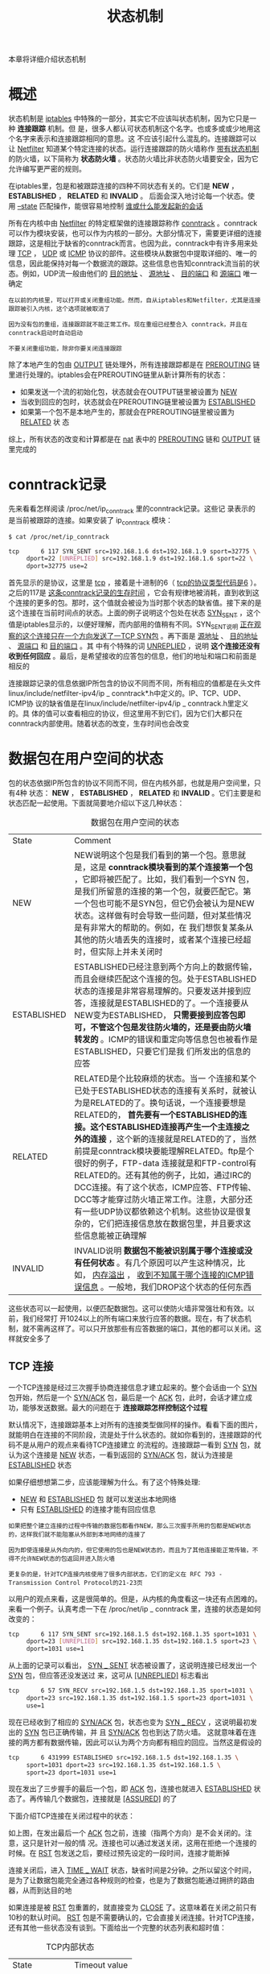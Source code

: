 #+TITLE: 状态机制
#+HTML_HEAD: <link rel="stylesheet" type="text/css" href="css/main.css" />
#+HTML_LINK_UP: block_chain.html   
#+HTML_LINK_HOME: iptables.html
#+OPTIONS: num:nil timestamp:nil

本章将详细介绍状态机制

* 概述
  状态机制是 _iptables_ 中特殊的一部分，其实它不应该叫状态机制，因为它只是一种 *连接跟踪* 机制。但 是，很多人都认可状态机制这个名字。也或多或或少地用这个名字来表示和连接跟踪相同的意思。这 不应该引起什么混乱的。连接跟踪可以让 _Netfilter_ 知道某个特定连接的状态。运行连接跟踪的防火墙称作 _带有状态机制_ 的防火墙，以下简称为 *状态防火墙* 。状态防火墙比非状态防火墙要安全，因为它允许编写更严密的规则。
  
  在iptables里，包是和被跟踪连接的四种不同状态有关的。它们是 *NEW* ， *ESTABLISHED* ， *RELATED* 和 *INVALID* 。 后面会深入地讨论每一个状态。使用 _--state_ 匹配操作，能很容易地控制  _谁或什么能发起新的会话_ 
  
  所有在内核中由 _Netfilter_ 的特定框架做的连接跟踪称作 _conntrack_ 。conntrack可以作为模块安装，也可以作为内核的一部分。大部分情况下，需要更详细的连接跟踪，这是相比于缺省的conntrack而言。也因为此，conntrack中有许多用来处理 _TCP_ ， _UDP_ 或 _ICMP_ 协议的部件。这些模块从数据包中提取详细的、唯一的信息，因此能保持对每一个数据流的跟踪。这些信息也告知conntrack流当前的状态。例如，UDP流一般由他们的 _目的地址_ 、 _源地址_ 、 _目的端口_ 和 _源端口_ 唯一确定
  
  #+BEGIN_EXAMPLE
  在以前的内核里，可以打开或关闭重组功能。然而，自从iptables和Netfilter，尤其是连接跟踪被引入内核，这个选项就被取消了
  
  因为没有包的重组，连接跟踪就不能正常工作。现在重组已经整合入 conntrack，并且在conntrack启动时自动启动
  
  不要关闭重组功能，除非你要关闭连接跟踪
  #+END_EXAMPLE
  
  除了本地产生的包由 _OUTPUT_ 链处理外，所有连接跟踪都是在 _PREROUTING_ 链里进行处理的。iptables会在PREROUTING链里从新计算所有的状态：
+ 如果发送一个流的初始化包，状态就会在OUTPUT链里被设置为 _NEW_
+ 当收到回应的包时，状态就会在PREROUTING链里被设置为 _ESTABLISHED_
+ 如果第一个包不是本地产生的，那就会在PREROUTING链里被设置为 _RELATED_ 状 态
  
综上，所有状态的改变和计算都是在 _nat_ 表中的 _PREROUTING_ 链和 _OUTPUT_ 链里完成的

* conntrack记录
  先来看看怎样阅读 /proc/net/ip_conntrack 里的conntrack记录。这些记 录表示的是当前被跟踪的连接。如果安装了 ip_conntrack 模块：
  #+BEGIN_SRC sh
  $ cat /proc/net/ip_conntrack

  tcp      6 117 SYN_SENT src=192.168.1.6 dst=192.168.1.9 sport=32775 \
       dport=22 [UNREPLIED] src=192.168.1.9 dst=192.168.1.6 sport=22 \
       dport=32775 use=2
  #+END_SRC
  
  首先显示的是协议，这里是 _tcp_ ，接着是十进制的6（ _tcp的协议类型代码是6_ ）。之后的117是 _这条conntrack记录的生存时间_ ，它会有规律地被消耗，直到收到这个连接的更多的包。那时，这个值就会被设为当时那个状态的缺省值。接下来的是这个连接在当前时间点的状态。上面的例子说明这个包处在状态  _SYN_SENT_ ，这个值是iptables显示的，以便好理解，而内部用的值稍有不同。SYN_SENT说明 _正在观 察的这个连接只在一个方向发送了一TCP SYN包_ 。再下面是 _源地址_ 、 _目的地址_ 、 _源端口_ 和 _目的端口_ 。其 中有个特殊的词 _UNREPLIED_ ，说明 *这个连接还没有收到任何回应* 。最后，是希望接收的应答包的信息，他们的地址和端口和前面是相反的
  
  连接跟踪记录的信息依据IP所包含的协议不同而不同，所有相应的值都是在头文件linux/include/netfilter-ipv4/ip _ conntrack*.h中定义的。IP、TCP、UDP、ICMP协 议的缺省值是在linux/include/netfilter-ipv4/ip _ conntrack.h里定义的。具 体的值可以查看相应的协议，但这里用不到它们，因为它们大都只在conntrack内部使用。随着状态的改变，生存时间也会改变
  
* 数据包在用户空间的状态
  包的状态依据IP所包含的协议不同而不同，但在内核外部，也就是用户空间里，只有4种 状态： *NEW* ， *ESTABLISHED* ， *RELATED* 和 *INVALID* 。它们主要是和状态匹配一起使用。下面就简要地介绍以下这几种状态： 
  
  #+CAPTION: 数据包在用户空间的状态
  #+ATTR_HTML: :border 1 :rules all :frame boader  
  | State       | Comment                                                                                                                                                                                                                                                                                                                                                                                                                                                                                                                                                                                       |
  | NEW         | NEW说明这个包是我们看到的第一个包。意思就是，这是 *conntrack模块看到的某个连接第一个包* ，它即将被匹配了。比如，我们看到一个SYN 包，是我们所留意的连接的第一个包，就要匹配它。第一个包也可能不是SYN包，但它仍会被认为是NEW状态。这样做有时会导致一些问题，但对某些情况是有非常大的帮助的。例如，在 我们想恢复某条从其他的防火墙丢失的连接时，或者某个连接已经超时，但实际上并未关闭时                                                                                                                                                                                                         |
  | ESTABLISHED | ESTABLISHED已经注意到两个方向上的数据传输，而且会继续匹配这个连接的包。处于ESTABLISHED状态的连接是非常容易理解的。只要发送并接到应答，连接就是ESTABLISHED的了。一个连接要从NEW变为ESTABLISHED， *只需要接到应答包即可，不管这个包是发往防火墙的，还是要由防火墙转发的* 。ICMP的错误和重定向等信息包也被看作是ESTABLISHED，只要它们是我 们所发出的信息的应答                                                                                                                                                                                                                                   |
  | RELATED     | RELATED是个比较麻烦的状态。当一 个连接和某个已处于ESTABLISHED状态的连接有关系时，就被认为是RELATED的了。换句话说，一个连接要想是RELATED的， *首先要有一个ESTABLISHED的连接。这个ESTABLISHED连接再产生一个主连接之外的连接* ，这个新的连接就是RELATED的了，当然前提是conntrack模块要能理解RELATED。ftp是个很好的例子，FTP-data 连接就是和FTP-control有RELATED的。还有其他的例子，比如，通过IRC的DCC连接。有了这个状态，ICMP应答、FTP传输、DCC等才能穿过防火墙正常工作。注意，大部分还有一些UDP协议都依赖这个机制。这些协议是很复杂的，它们把连接信息放在数据包里，并且要求这些信息能被正确理解 |
  | INVALID     | INVALID说明 *数据包不能被识别属于哪个连接或没有任何状态* 。有几个原因可以产生这种情况，比如， _内存溢出_ ， _收到不知属于哪个连接的ICMP错误信息_ 。一般地，我们DROP这个状态的任何东西                                                                                                                                                                                                                                                                                                                                                                                                         |
  
  这些状态可以一起使用，以便匹配数据包。这可以使防火墙非常强壮和有效。以前，我们经常打 开1024以上的所有端口来放行应答的数据。现在，有了状态机制，就不需再这样了。可以只开放那些有应答数据的端口，其他的都可以关闭。这样就安全多了
  
** TCP 连接
   一个TCP连接是经过三次握手协商连接信息才建立起来的。整个会话由一个 _SYN_ 包开始，然后是一个  _SYN/ACK_ 包，最后是一个 _ACK_ 包，此时，会话才建立成功，能够发送数据。最大的问题在于 *连接跟踪怎样控制这个过程* 
   
   默认情况下，连接跟踪基本上对所有的连接类型做同样的操作。看看下面的图片，就能明白在连接的不同阶段，流是处于什么状态的。就如你看到的，连接跟踪的代码不是从用户的观点来看待TCP连接建立 的流程的。连接跟踪一看到 _SYN_ 包，就认为这个连接是 _NEW_ 状态，一看到返回的 _SYN/ACK_ 包，就认为连接是 _ESTABLISHED_ 状态
   
   #+ATTR_HTML: image :width 50% 
   [[file:pic/state-tcp-connecting.jpg]] 
   
   如果仔细想想第二步，应该能理解为什么。有了这个特殊处理: 
+ _NEW_ 和 _ESTABLISHED_ 包 就可以发送出本地网络
+ 只有 _ESTABLISHED_ 的连接才能有回应信息
  
#+BEGIN_EXAMPLE
  如果把整个建立连接的过程中传输的数据包都看作NEW，那么三次握手所用的包都是NEW状态的，这样我们就不能阻塞从外部到本地网络的连接了

  因为即使连接是从外向内的，但它使用的包也是NEW状态的，而且为了其他连接能正常传输，不得不允许NEW状态的包返回并进入防火墙

  更复杂的是，针对TCP连接内核使用了很多内部状态，它们的定义在 RFC 793 - Transmission Control Protocol的21-23页
#+END_EXAMPLE

以用户的观点来看，这是很简单的。但是，从内核的角度看这一块还有点困难的。来看一个例子。认真考虑一下在 /proc/net/ip _ conntrack 里，连接的状态是如何改变的：

#+BEGIN_SRC sh
  tcp      6 117 SYN_SENT src=192.168.1.5 dst=192.168.1.35 sport=1031 \
       dport=23 [UNREPLIED] src=192.168.1.35 dst=192.168.1.5 sport=23 \
       dport=1031 use=1
#+END_SRC

从上面的记录可以看出， _SYN _ SENT_ 状态被设置了，这说明连接已经发出一个 _SYN_ 包，但应答还没发送过 来，这可从 _[UNREPLIED]_ 标志看出

#+BEGIN_SRC sh
  tcp      6 57 SYN_RECV src=192.168.1.5 dst=192.168.1.35 sport=1031 \
       dport=23 src=192.168.1.35 dst=192.168.1.5 sport=23 dport=1031 \
       use=1
#+END_SRC

现在已经收到了相应的 _SYN/ACK_ 包，状态也变为 _SYN _ RECV_ ，这说明最初发出的 _SYN_ 包已正确传输，并 且 _SYN/ACK_ 包也到达了防火墙。 这就意味着在连接的两方都有数据传输，因此可以认为两个方向都有相应的回应。当然这是假设的

#+BEGIN_SRC sh
  tcp      6 431999 ESTABLISHED src=192.168.1.5 dst=192.168.1.35 \
       sport=1031 dport=23 src=192.168.1.35 dst=192.168.1.5 \
       sport=23 dport=1031 use=1
#+END_SRC

现在发出了三步握手的最后一个包，即 _ACK_ 包，连接也就进入 _ESTABLISHED_ 状态了。再传输几个数据包，连接就是 _[ASSURED]_ 的了

下面介绍TCP连接在关闭过程中的状态：
#+ATTR_HTML: image :width 50% 
[[file:pic/state-tcp-closing.jpg]] 

如上图，在发出最后一个 _ACK_ 包之前，连接（指两个方向）是不会关闭的。注意，这只是针对一般的情 况。连接也可以通过发送关闭，这用在拒绝一个连接的时候。在 _RST_ 包发送之后，要经过预先设定的一段时间，连接才能断掉

连接关闭后，进入 _TIME _ WAIT_ 状态，缺省时间是2分钟。之所以留这个时间，是为了让数据包能完全通过各种规则的检查，也是为了数据包能通过拥挤的路由器，从而到达目的地

如果连接是被 _RST_ 包重置的，就直接变为 _CLOSE_ 了。这意味着在关闭之前只有10秒的默认时间。 _RST_ 包是不需要确认的，它会直接关闭连接。针对TCP连接，还有其他一些状态没有谈到。下面给出一个完整的状态列表和超时值：

#+CAPTION: TCP内部状态
#+ATTR_HTML: :border 1 :rules all :frame boader  
| State       | Timeout value |
| NONE        | 30 minutes    |
| ESTABLISHED | 5 days        |
| SYN_SENT    | 2 minutes     |
| SYN_RECV    | 60 seconds    |
| FIN_WAIT    | 2 minutes     |
| TIME_WAIT   | 2 minutes     |
| CLOSE       | 10 seconds    |
| CLOSE_WAIT  | 12 hours      |
| LAST_ACK    | 30 seconds    |
| LISTEN      | 2 minutes     |

这些值不是绝对的，可以随着内核的修订而变化，也可以手动配置

注意：状态机制在用户空间里的部分不会查看TCP包的标志位（也就是说TCP标志对它而言是透明 的）。如果想让NEW状态的包通过防火墙，就要指定NEW状态，理解的NEW状态的意思就是指SYN包， 可是iptables又不查看这些标志位。这就是问题所在。有些没有设置SYN或ACK的包，也会被看作NEW状态的。这样的包可能会被冗余防火墙用到，但对只有一个防火墙的网络是很不利的（可能会被攻击）。那怎样才能不受这样的包的影响呢？可以使用未设置SYN的NEW状态包里的命令。还有一个办法，就是安装patch-o-matic里的tcp-window-tracking扩展功能，它可以使防火墙能根据TCP的一些标志位来进行状态跟踪

** UDP连接
   *UDP* 连接是无状态的，因为它没有任何的连接建立和关闭过程，而且大部分是无序列号的。以某个顺序收到的两个数据包是无法确定它们的发出顺序的。但内核仍然可以对UDP连接设置状态。来看看是如何跟踪UDP连接的，以及conntrack的相关记录
   
   #+ATTR_HTML: image :width 50% 
   [[file:pic/state-udp-connection.jpg]] 
   
   先来看看第一个UDP包发出后的conntrack记录：
   
   #+BEGIN_SRC sh
  udp      17 20 src=192.168.1.2 dst=192.168.1.5 sport=137 dport=1025 \
       [UNREPLIED] src=192.168.1.5 dst=192.168.1.2 sport=1025 \
       dport=137 use=1
   #+END_SRC
   
   这是一个UDP包。第一个是协议名称，第二个是协议号，第三个是此状态的生存时间， 默认是30秒。接下来是包的源、目地址和端口，还有期待之中回应包的源、目地址和端口。 _[UNREPLIED]_ 标记说明还未收到回应
   
   #+BEGIN_SRC sh
  udp      17 170 src=192.168.1.2 dst=192.168.1.5 sport=137 \
       dport=1025 src=192.168.1.5 dst=192.168.1.2 sport=1025 \
       dport=137 use=1
   #+END_SRC
   
   一旦收到第一个包的回应， _[UNREPLIED]_ 标记就会被删除，连接就被认为是 _ESTABLISHED_ 的，但在记录里并不显示ESTABLISHED标记。相应地，状态的超时时间也变为180秒了。在本例中，只剩170秒了，10秒后， 就会减少为160秒。有个东西是不可少的，虽然它可能会有些变化，就是前面提过的 _[ASSURED]_ 。要想变为 [ASSURED]状态，连接上必须要再有些流量
   
   #+BEGIN_SRC sh
  udp      17 175 src=192.168.1.5 dst=195.22.79.2 sport=1025 \
       dport=53 src=195.22.79.2 dst=192.168.1.5 sport=53 \
       dport=1025 [ASSURED] use=1
   #+END_SRC
   
   可以看出来， _[ASSURED]_ 状态的记录和前面的没有多大差别，除了标记由[UNREPLIED]变成[ASSURED]。如 果这个连接持续不了180秒，那就要被中断。180秒是短了点儿，但对大部分应用足够了。只要遇到这个连接的包穿过防火墙，超时值就会被重置为默认值，所有的状态都是这样的
   
** ICMP 连接
   *ICMP* 也是一种无状态协议，它只是用来控制而不是建立连接。ICMP包有很多类型，但只有四种类型有应答包，它们是回显请求和应答（ _Echo request and reply_ ），时间戳请求和应答（ _Timestamp request and reply_ ），信息请求和应答（ _Information request and reply_ ），还有地址掩码请求和应答（ _Address mask request and reply_ ），这些包有两种状态， *NEW* 和 *ESTABLISHED* 。时间戳请求和信息请求已经废除不用了，回显请求还是常用的，比如ping命令就用的到，地址掩码请求不太常用，但是可能有时很有用并且值得使用。看看下面的图，就可以大致了解ICMP连接的NEW和ESTABLISHED状态了
   
   #+ATTR_HTML: image :width 50% 
   [[file:pic/state-icmp-ping.jpg]] 
   
   主机向目标发送一个回显请求，防火墙就认为这个包处于 _NEW_ 状态。 目标回应一个回显应答，防火墙就认为包处于 _ESTABLISHED_ 了。当回显请求被发送时，conntrack里就有这样的记录了：
   
   #+BEGIN_SRC sh
  icmp     1 25 src=192.168.1.6 dst=192.168.1.10 type=8 code=0 \
       id=33029 [UNREPLIED] src=192.168.1.10 dst=192.168.1.6 \
       type=0 code=0 id=33029 use=1
   #+END_SRC
   
   可以看到，ICMP的记录和TCP、UDP的有点区别，协议名称、超时时间和源、目地址都一样，不同之处在于 *没有了端口* ，而新增了三个新的字段： _type_ ， _code_ 和 _id_ 。字段type说明 *ICMP的类型* 。code说明 *ICMP的代码* ，这些代码在附录ICMP类型里有说明。id是 *ICMP包的ID* 。每个ICMP包被发送时都被分配一个ID，接受方把同样的ID分配给应答包，这样发送方能认出是哪个请求的应答
   
   _[UNREPLIED]_ 的含义和前面一样，说明数的传输只发生在一个方向上，也就是说未收到应答。再往后，是应答包的源、目地址，还有相应的三个新字段，要注意的是type和code是随着应答包的不同而变化的，id和请求包的一样
   
   和前面一样，应答包被认为是 _ESTABLISHED_ 的。然而，在应答包之后，这个ICMP连接就不再有数据传输了。所以，一旦应答包穿过防火墙，ICMP的连接跟踪记录就被销毁了
   
   以上各种情况，请求被认为 *NEW* ，应答是 *ESTABLISHED* 。 换句话说，就是当防火墙看到一个请求包时，就认为连接处于 *NEW* 状态，当有应答时，就是 *ESTABLISHED* 状态
   
   ICMP的缺省超时是30秒，可以在手动修改
   
   ICMP的另一个非常重要的作用是，告诉UDP、TCP连接或正在努力建立的连接发生了什么，这时ICMP应答被认为是 *RELATED* 的。主机不可达和网络不可达就是这样的例子。当试图连接某台机子不成功时（可能那台机子被关上了），数据包所到达的最后一台路由器就会返回以上的ICMP信息，它们就 是RELATED的，如下图： 
   
   #+ATTR_HTML: image :width 50% 
   [[file:pic/state-tcp-icmp-reply.jpg]] 
   
   我们发送了一个SYN包到某一地址，防火墙认为它的状态是 _NEW_ 。但是，目标网络有问题不可达，路由器就会返回网络不可达的信息，这是 *RELATED* 的。连接跟踪会认出这个错误信息是哪个连接的，连接会中断，同时相应的记录删除会被删除
   
   当UDP连接遇到问题时，同样会有相应的ICMP信息返回，当然它们的状态也是 *RELATED* ，如下图：
   
   #+ATTR_HTML: image :width 50% 
   [[file:pic/state-udp-icmp-reply.jpg]] 
   
   发送一个UDP包，当然它是 _NEW_ 的。但是，目标网络被一些防火墙或路由器所禁止。防火墙就会收到网络被禁止的信息。防火墙知道它是和哪个已打开的UDP连接相关的，并且把这个信息（状态是 _RELATED_ ）发给它，同时，把相应的记录删除。客户机收到网络被禁止的信息，连接将被中断
   
* 缺省的连接操作
  conntrack机制并不知道如何处理某个特殊的协议，尤其是在它不了解这个协议或不知道协议如何工作时，比如，NETBLT，MUX还有EGP。这种情况下，conntrack使用缺省的操作。这种操作很象对UDP连接的 操作，就是 *第一个包被认作 _NEW_ ，其后的应答包等等数据都是 _ESTABLISHED_*  
  
  使用缺省操作的包的超时值都是一样的，600秒，也就是10分钟。当然，这个值可以手动修改
  
* 复杂协议和连接跟踪
  有些协议比其他协议更复杂，这里复杂的意思是指连接跟踪机制很难正确地跟踪它们，比如，  _ICQ_ 、 _IRC_  和 _FTP_ ，它们都在数据包的数据域里携带某些信息，这些信息用于建立其他的连接。因此，需要一些特殊的 helper来完成工作
  
  下面以FTP作为例子。FTP协议先建立一个单独的连接 _FTP控制会话_ 。通过这个连接发布命令，其他的端口就会打开以便传输和这个命令相关的数据。这些连接的建立方法有两种：
+ 主动模式：FTP客户端发送端口和IP地址信息给服务器端，然后，客户端打开这个端口，服务器端从它自己的20端口（FTP-Data端口号）建立与这个端 口的连接，接着就可以使用这个连接发送数据了
  
问题在于防火墙不知道这些额外的连接（相对于控制会话而言），因为这些连接在建立时的磋商信息都在协议数据包的数据域内，而不是在可分析的协议头里。因此，防火墙就不知道是不是该放这些从服务器到 客户机的连接过关。

解决的办法是为连接跟踪模块 *增加一个特殊的helper* ，以便能检测到那些信息。这样，那些从FTP服务器 到客户机的连接就可以被跟踪了，状态是 *RELATED* ，过程如下图所示：

#+ATTR_HTML: image :width 50% 
[[file:pic/state-tcp-server-subconn.jpg]] 

+ 被动模式：data连接的建立过程和主动FTP的相反。客户机告诉服务器需要某些数据，服务器就把地址和端口发回给客户机，客户机据此建立连接接受数据
  
如果FTP服务器在防火墙后面，或你对用户限制的比较严格，只允许他们访问HTTP和FTP，而封闭了其他所有端口，为了让在Internet是的客户机能访问到FTP，也需要增加上面提到的helper。下面是被动模式下data连接的建立过程：

#+ATTR_HTML: image :width 50% 
[[file:pic/state-tcp-client-subconn.jpg]] 

有些conntrack helper已经包含在内核中，如果在内核里没有你想要的helper，可以到iptables用户空间的patch-o-matic目录中看看，那里有很多的helper，比如针对ntalk或H.323协议的等等。如果没找到，还有几个选择：可以查查iptables的 CVS，或者联系Netfilter-devel问问有没有你要的。还不行的话，只有你自己写了，我可以给你介绍一篇好文章， _Rusty Russell's Unreliable Netfilter Hacking HOW-TO_ 

Conntrack helper即可以被静态地编译进内核，也可以作为模块，但要用下面的命令装载：

#+BEGIN_SRC 
  modprobe ip_conntrack_*
#+END_SRC


注意： 连接跟踪并不处理 *NAT* ，因此要对连接做 *NAT* 就需要增加相应的模块。比如，想NAT并跟踪FTP连接，除了FTP的相应模块，还要有NAT的模块

[[file:save_restore.org][Next：规则的保存和恢复]]

[[file:block_chain.org][Previous：表和链]]

[[file:iptables.org][目录]]
